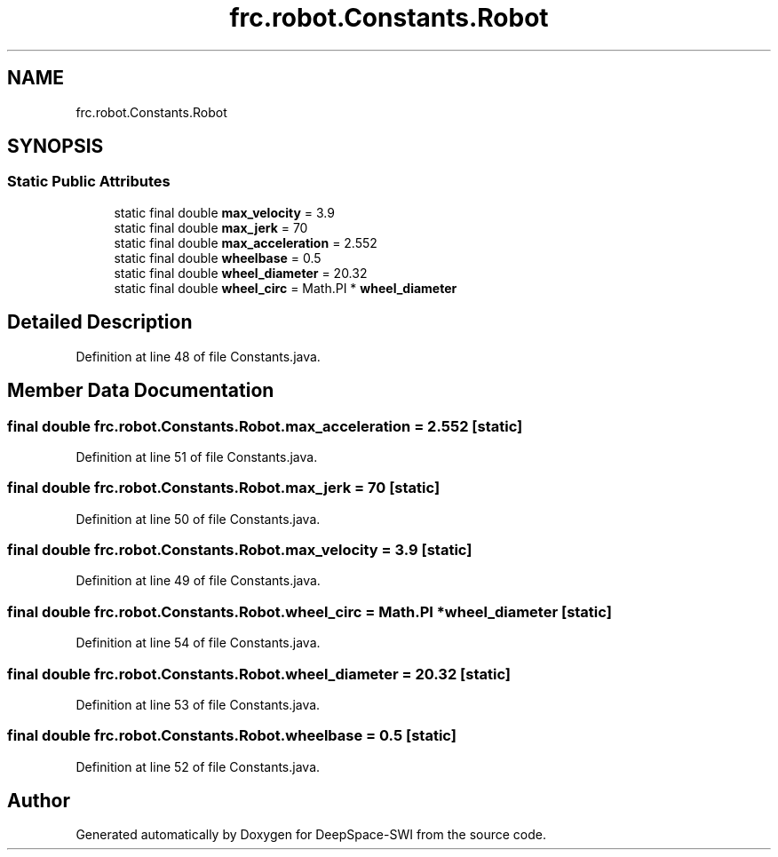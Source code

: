 .TH "frc.robot.Constants.Robot" 3 "Sat Aug 31 2019" "Version 2019" "DeepSpace-SWI" \" -*- nroff -*-
.ad l
.nh
.SH NAME
frc.robot.Constants.Robot
.SH SYNOPSIS
.br
.PP
.SS "Static Public Attributes"

.in +1c
.ti -1c
.RI "static final double \fBmax_velocity\fP = 3\&.9"
.br
.ti -1c
.RI "static final double \fBmax_jerk\fP = 70"
.br
.ti -1c
.RI "static final double \fBmax_acceleration\fP = 2\&.552"
.br
.ti -1c
.RI "static final double \fBwheelbase\fP = 0\&.5"
.br
.ti -1c
.RI "static final double \fBwheel_diameter\fP = 20\&.32"
.br
.ti -1c
.RI "static final double \fBwheel_circ\fP = Math\&.PI * \fBwheel_diameter\fP"
.br
.in -1c
.SH "Detailed Description"
.PP 
Definition at line 48 of file Constants\&.java\&.
.SH "Member Data Documentation"
.PP 
.SS "final double frc\&.robot\&.Constants\&.Robot\&.max_acceleration = 2\&.552\fC [static]\fP"

.PP
Definition at line 51 of file Constants\&.java\&.
.SS "final double frc\&.robot\&.Constants\&.Robot\&.max_jerk = 70\fC [static]\fP"

.PP
Definition at line 50 of file Constants\&.java\&.
.SS "final double frc\&.robot\&.Constants\&.Robot\&.max_velocity = 3\&.9\fC [static]\fP"

.PP
Definition at line 49 of file Constants\&.java\&.
.SS "final double frc\&.robot\&.Constants\&.Robot\&.wheel_circ = Math\&.PI * \fBwheel_diameter\fP\fC [static]\fP"

.PP
Definition at line 54 of file Constants\&.java\&.
.SS "final double frc\&.robot\&.Constants\&.Robot\&.wheel_diameter = 20\&.32\fC [static]\fP"

.PP
Definition at line 53 of file Constants\&.java\&.
.SS "final double frc\&.robot\&.Constants\&.Robot\&.wheelbase = 0\&.5\fC [static]\fP"

.PP
Definition at line 52 of file Constants\&.java\&.

.SH "Author"
.PP 
Generated automatically by Doxygen for DeepSpace-SWI from the source code\&.
